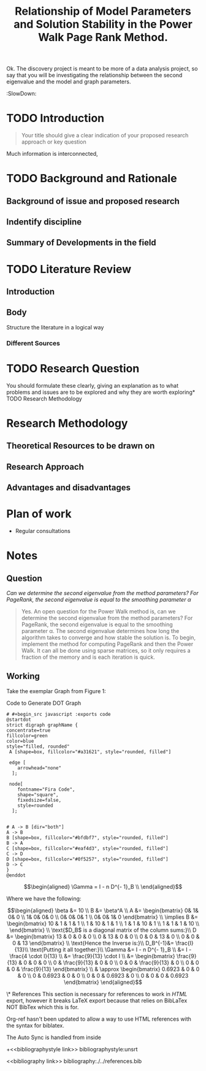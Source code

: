 #+TITLE: Relationship of Model Parameters and Solution Stability in the Power Walk Page Rank Method.
Ok. The discovery project is meant to be more of a data analysis project, so say
that you will be investigating the relationship between the second eigenvalue
and the model and graph parameters.
# #+STARTUP: latexpreview
#+OPTIONS: broken-links:auto
#+INFOJS_OPT: view:showall toc:3
#+PLOT: title:"Citas" ind:1 deps:(3) type:2d with:histograms set:"yrange [0:]"
#+OPTIONS: tex:t
#+TODO: TODO IN-PROGRESS WAITING DONE
#+CATEGORY: DProj
:HTML:
#+INFOJS_OPT: view:info toc:3
#+HTML_HEAD_EXTRA: <link rel="stylesheet" type="text/css" href="style.css">
#+CSL_STYLE: /home/ryan/Templates/CSL/nature.csl
:END:
:R:
#+PROPERTY: header-args:R :session TADMain :dir ./ :cache yes :eval never-export :exports both
# exports: both (or code or whatever)
# results: table (or output or whatever)
:END:
:SlowDown:
# #+STARTUP: latexpreview
#+LATEX_HEADER: \usepackage{/home/ryan/Dropbox/profiles/Templates/LaTeX/ScreenStyleDV}
# #+latex_header: \addbibresource{/home/ryan/Dropbox/Studies/Papers/references.bib}
#+latex_header: \addbibresource{./../references.bib}
# #+LATEX_HEADER: \twocolumn

* TODO Introduction
#+begin_quote
Your title should give a clear indication of your proposed research approach or
key question
#+end_quote

Much information is interconnected,

* TODO Background and Rationale
** Background of issue and proposed research
** Indentify discipline
** Summary of Developments in the field
* TODO Literature Review
** Introduction
** Body
Structure the literature in a logical way
*** Different Sources

* TODO Research Question
You should formulate these clearly, giving an explanation as to what problems
and issues are to be explored and why they are worth exploring* TODO Research
Methodology

* Research Methodology

** Theoretical Resources to be drawn on
** Research Approach
** Advantages and disadvantages
* Plan of work
- Regular consultations

* Notes

** Question

/Can we determine the second eigenvalue from the method parameters? For
PageRank, the second eigenvalue is equal to the smoothing parameter \alpha/

#+begin_quote
Yes. An open question for the Power Walk method is, can we determine the second
eigenvalue from the method parameters? For PageRank, the second eigenvalue is
equal to the smoothing parameter \alpha. The second eigenvalue determines how
long the algorithm takes to converge and how stable the solution is. To begin,
implement the method for computing PageRank and then the Power Walk. It can all
be done using sparse matrices, so it only requires a fraction of the memory and
is each iteration is quick.
#+end_quote

** Working

Take the exemplar Graph from Figure 1:


#+NAME: DotLib
#+CAPTION: Code to Generate DOT Graph
#+begin_src plantuml :output results :file ./Media/Example.png :exports both :eval never-export :eval never-export
# #+begin_src javascript :exports code
@startdot
strict digraph graphName {
concentrate=true
fillcolor=green
color=blue
style="filled, rounded"
 A [shape=box, fillcolor="#a31621", style="rounded, filled"]

 edge [
    arrowhead="none"
  ];

 node[
    fontname="Fira Code",
    shape="square",
    fixedsize=false,
    style=rounded
  ];


# A -> B [dir="both"]
A -> B
B [shape=box, fillcolor="#bfdbf7", style="rounded, filled"]
B -> A
C [shape=box, fillcolor="#eaf4d3", style="rounded, filled"]
C -> D
D [shape=box, fillcolor="#0f5257", style="rounded, filled"]
D -> C
}
@enddot
#+end_src

#+RESULTS: DotLib
[[file:./Media/Example.png]]



$$\begin{aligned} \Gamma = I - n D^{- 1}_B \\ \end{aligned}$$

Where we have the following:

$$\begin{aligned}
    \beta &= 10 \\
    B &= \beta^A \\
    A &=
    \begin{bmatrix}
0& 1& 0& 0 \\
1& 0& 0& 0 \\
0& 0& 0& 1 \\
0& 0& 1& 0
    \end{bmatrix} \\
     \implies
    B &= \begin{bmatrix}
     10 & 1 & 1 & 1 \\
     1 & 10 & 1 & 1 \\
     1 & 1 & 10 & 1 \\
     1 & 1 & 1 & 10 \\
     \end{bmatrix}  \\
     \text{$D_B$ is a diagonal matrix of the column sums:}\\
     D &= \begin{bmatrix}
     13 & 0 & 0 & 0 \\
     0 & 13 & 0 & 0 \\
     0 & 0 & 13 & 0 \\
     0 & 0 & 0 & 13
     \end{bmatrix}  \\
     \text{Hence the Inverse is:}\\
     D_B^{-1}&= \frac{I}{13}\\
     \text{Putting it all together:}\\
     \Gamma &=  I - n D^{- 1}_B \\
     &= I - \frac{4 \cdot I}{13} \\
     &= \frac{9}{13} \cdot  I \\
     &= \begin{bmatrix}
         \frac{9}{13} & 0 & 0 & 0 \\
         0 & \frac{9}{13} & 0 & 0 \\
         0 & 0 & \frac{9}{13} & 0 \\
         0 & 0 & 0 &  \frac{9}{13}
     \end{bmatrix}  \\
     & \approx \begin{bmatrix}
         0.6923 & 0 & 0 & 0 \\
         0 & 0.6923 & 0 & 0 \\
         0 & 0 & 0.6923 & 0 \\
         0 & 0 & 0 & 0.6923
     \end{bmatrix}



\end{aligned}$$


\* References This section is necessary for references to work in /HTML/ export,
however it breaks LaTeX export because that relies on BibLaTex NOT BibTex which
this is for.

Org-ref hasn't been updated to allow a way to use HTML references with the
syntax for biblatex.

The Auto Sync is handled from inside

# ####### Delete these!!!!!
+<<bibliographystyle link>> bibliographystyle:unsrt

<<bibliography link>>
bibliography:./../references.bib
# ####### Delete these!!!!!
